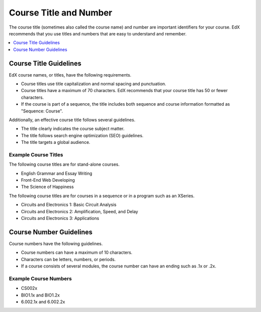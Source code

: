 .. _Course Title and Number:

#######################
Course Title and Number
#######################

The course title (sometimes also called the course name) and number are
important identifiers for your course. EdX recommends that you use titles and
numbers that are easy to understand and remember.

.. only:: Partners

 A course title and number are required to create an About page. You enter your
 course title and number in Publisher. For more information, see
 :ref:`Pub Creating a Course`.

.. only:: Open_edX

 For information about how to add your course title and number, see
 :ref:`Creating a New Course`.

.. contents::
  :local:
  :depth: 1

.. _Course Title Guidelines:

************************************
Course Title Guidelines
************************************

EdX course names, or titles, have the following requirements.

* Course titles use title capitalization and normal spacing and punctuation.
* Course titles have a maximum of 70 characters. EdX recommends that your
  course title has 50 or fewer characters.
* If the course is part of a sequence, the title includes both sequence and
  course information formatted as "Sequence: Course".

Additionally, an effective course title follows several guidelines.

* The title clearly indicates the course subject matter.
* The title follows search engine optimization (SEO) guidelines.
* The title targets a global audience.

======================
Example Course Titles
======================

The following course titles are for stand-alone courses.

* English Grammar and Essay Writing
* Front-End Web Developing
* The Science of Happiness

The following course titles are for courses in a sequence or in a program such
as an XSeries.

* Circuits and Electronics 1: Basic Circuit Analysis
* Circuits and Electronics 2: Amplification, Speed, and Delay
* Circuits and Electronics 3: Applications

.. _Course Number Guidelines:

************************************
Course Number Guidelines
************************************

Course numbers have the following guidelines.

* Course numbers can have a maximum of 10 characters.
* Characters can be letters, numbers, or periods.
* If a course consists of several modules, the course number can have an ending
  such as .1x or .2x.

======================
Example Course Numbers
======================

* CS002x
* BIO1.1x and BIO1.2x
* 6.002.1x and 6.002.2x

